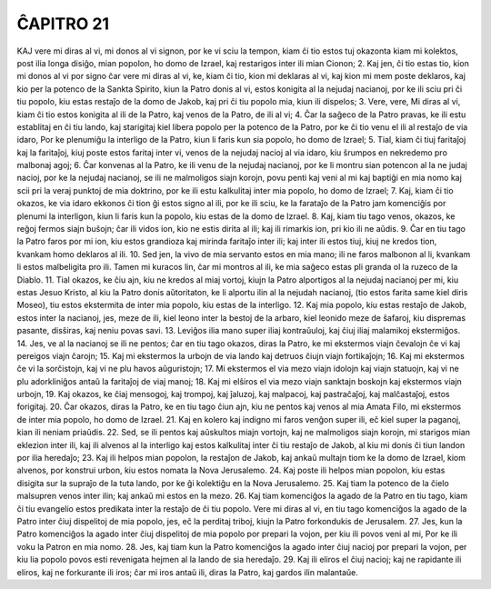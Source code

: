 ĈAPITRO 21
----------

KAJ vere mi diras al vi, mi donos al vi signon, por ke vi sciu la tempon, kiam ĉi tio estos tuj okazonta kiam mi kolektos, post ilia longa disiĝo, mian popolon, ho domo de Izrael, kaj restarigos inter ili mian Cionon;
2. Kaj jen, ĉi tio estas tio, kion mi donos al vi por signo ĉar vere mi diras al vi, ke, kiam ĉi tio, kion mi deklaras al vi, kaj kion mi mem poste deklaros, kaj kio per la potenco de la Sankta Spirito, kiun la Patro donis al vi, estos konigita al la nejudaj nacianoj, por ke ili sciu pri ĉi tiu popolo, kiu estas restaĵo de la domo de Jakob, kaj pri ĉi tiu popolo mia, kiun ili dispelos;
3. Vere, vere, Mi diras al vi, kiam ĉi tio estos konigita al ili de la Patro, kaj venos de la Patro, de ili al vi;
4. Ĉar la saĝeco de la Patro pravas, ke ili estu establitaj en ĉi tiu lando, kaj starigitaj kiel libera popolo per la potenco de la Patro, por ke ĉi tio venu el ili al restaĵo de via idaro, Por ke plenumiĝu la interligo de la Patro, kiun li faris kun sia popolo, ho domo de Izrael;
5. Tial, kiam ĉi tiuj faritaĵoj kaj la faritaĵoj, kiuj poste estos faritaj inter vi, venos de la nejudaj nacioj al via idaro, kiu ŝrumpos en nekredemo pro malbonaj agoj;
6. Ĉar konvenas al la Patro, ke ili venu de la nejudaj nacianoj, por ke li montru sian potencon al la ne judaj nacioj, por ke la nejudaj nacianoj, se ili ne malmoligos siajn korojn, povu penti kaj veni al mi kaj baptiĝi en mia nomo kaj scii pri la veraj punktoj de mia doktrino, por ke ili estu kalkulitaj inter mia popolo, ho domo de Izrael;
7. Kaj, kiam ĉi tio okazos, ke via idaro ekkonos ĉi tion ĝi estos signo al ili, por ke ili sciu, ke la farataĵo de la Patro jam komenciĝis por plenumi la interligon, kiun li faris kun la popolo, kiu estas de la domo de Izrael.
8. Kaj, kiam tiu tago venos, okazos, ke reĝoj fermos siajn buŝojn; ĉar ili vidos ion, kio ne estis dirita al ili; kaj ili rimarkis ion, pri kio ili ne aŭdis.
9. Ĉar en tiu tago la Patro faros por mi ion, kiu estos grandioza kaj mirinda faritaĵo inter ili; kaj inter ili estos tiuj, kiuj ne kredos tion, kvankam homo deklaros al ili.
10. Sed jen, la vivo de mia servanto estos en mia mano; ili ne faros malbonon al li, kvankam li estos malbeligita pro ili. Tamen mi kuracos lin, ĉar mi montros al ili, ke mia saĝeco estas pli granda ol la ruzeco de la Diablo.
11. Tial okazos, ke ĉiu ajn, kiu ne kredos al miaj vortoj, kiujn la Patro alportigos al la nejudaj nacianoj per mi, kiu estas Jesuo Kristo, al kiu la Patro donis aŭtoritaton, ke li alportu ilin al la nejudah nacianoj, (tio estos farita same kiel diris Moseo), tiu estos ekstermita de inter mia popolo, kiu estas de la interligo.
12. Kaj mia popolo, kiu estas restaĵo de Jakob, estos inter la nacianoj, jes, meze de ili, kiel leono inter la bestoj de la arbaro, kiel leonido meze de ŝafaroj, kiu dispremas pasante, disŝiras, kaj neniu povas savi.
13. Leviĝos ilia mano super iliaj kontraŭuloj, kaj ĉiuj iliaj malamikoj ekstermiĝos.
14. Jes, ve al la nacianoj se ili ne pentos; ĉar en tiu tago okazos, diras la Patro, ke mi ekstermos viajn ĉevalojn ĉe vi kaj pereigos viajn ĉarojn;
15. Kaj mi ekstermos la urbojn de via lando kaj detruos ĉiujn viajn fortikaĵojn;
16. Kaj mi ekstermos ĉe vi la sorĉistojn, kaj vi ne plu havos aŭguristojn;
17. Mi ekstermos el via mezo viajn idolojn kaj viajn statuojn, kaj vi ne plu adorkliniĝos antaŭ la faritaĵoj de viaj manoj;
18. Kaj mi elŝiros el via mezo viajn sanktajn boskojn kaj ekstermos viajn urbojn,
19. Kaj okazos, ke ĉiaj mensogoj, kaj trompoj, kaj ĵaluzoj, kaj malpacoj, kaj pastraĉaĵoj, kaj malĉastaĵoj, estos forigitaj.
20. Ĉar okazos, diras la Patro, ke en tiu tago ĉiun ajn, kiu ne pentos kaj venos al mia Amata Filo, mi ekstermos de inter mia popolo, ho domo de Izrael.
21. Kaj en kolero kaj indigno mi faros venĝon super ili, eĉ kiel super la paganoj, kian ili neniam priaŭdis.
22. Sed, se ili pentos kaj aŭskultos miajn vortojn, kaj ne malmoligos siajn korojn, mi starigos mian eklezion inter ili, kaj ili alvenos al la interligo kaj estos kalkulitaj inter ĉi tiu restaĵo de Jakob, al kiu mi donis ĉi tiun landon por ilia heredaĵo;
23. Kaj ili helpos mian popolon, la restaĵon de Jakob, kaj ankaŭ multajn tiom ke la domo de Izrael, kiom alvenos, por konstrui urbon, kiu estos nomata la Nova Jerusalemo.
24. Kaj poste ili helpos mian popolon, kiu estas disigita sur la supraĵo de la tuta lando, por ke ĝi kolektiĝu en la Nova Jerusalemo.
25. Kaj tiam la potenco de la ĉielo malsupren venos inter ilin; kaj ankaŭ mi estos en la mezo.
26. Kaj tiam komenciĝos la agado de la Patro en tiu tago, kiam ĉi tiu evangelio estos predikata inter la restaĵo de ĉi tiu popolo. Vere mi diras al vi, en tiu tago komenciĝos la agado de la Patro inter ĉiuj dispelitoj de mia popolo, jes, eĉ la perditaj triboj, kiujn la Patro forkondukis de Jerusalem.
27. Jes, kun la Patro komenciĝos la agado inter ĉiuj dispelitoj de mia popolo por prepari la vojon, per kiu ili povos veni al mi, Por ke ili voku la Patron en mia nomo.
28. Jes, kaj tiam kun la Patro komenciĝos la agado inter ĉiuj nacioj por prepari la vojon, per kiu lia popolo povos esti revenigata hejmen al la lando de sia heredaĵo.
29. Kaj ili eliros el ĉiuj nacioj; kaj ne rapidante ili eliros, kaj ne forkurante ili iros; ĉar mi iros antaŭ ili, diras la Patro, kaj gardos ilin malantaŭe.

